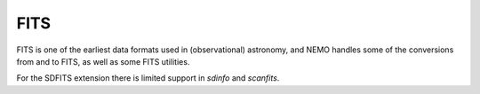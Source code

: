FITS
----


FITS is one of the earliest data formats used in (observational) astronomy, and
NEMO handles some of the conversions from and to FITS, as well as some
FITS utilities.

.. 20 ccdfits*    504 fitsccd*   588 fitsglue*    4 fitsmerge*  576 fitstab*   596 snapfits*
.. 576 fits8to16*    4 fitsedit*  580 fitshead*  580 fitssplit*  584 scanfits*  504 tabfits*


For the SDFITS extension there is limited support in `sdinfo` and `scanfits`.

